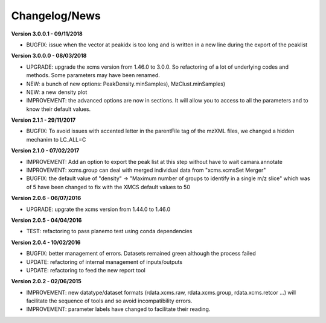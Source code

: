 
Changelog/News
--------------

**Version 3.0.0.1 - 09/11/2018**

- BUGFIX: issue when the vector at peakidx is too long and is written in a new line during the export of the peaklist

**Version 3.0.0.0 - 08/03/2018**

- UPGRADE: upgrade the xcms version from 1.46.0 to 3.0.0. So refactoring of a lot of underlying codes and methods. Some parameters may have been renamed.

- NEW: a bunch of new options: PeakDensity.minSamples), MzClust.minSamples)

- NEW: a new density plot

- IMPROVEMENT: the advanced options are now in sections. It will allow you to access to all the parameters and to know their default values.


**Version 2.1.1 - 29/11/2017**

- BUGFIX: To avoid issues with accented letter in the parentFile tag of the mzXML files, we changed a hidden mechanim to LC_ALL=C


**Version 2.1.0 - 07/02/2017**

- IMPROVEMENT: Add an option to export the peak list at this step without have to wait camara.annotate

- IMPROVEMENT: xcms.group can deal with merged individual data from "xcms.xcmsSet Merger"

- BUGFIX: the default value of "density" -> "Maximum number of groups to identify in a single m/z slice" which was of 5 have been changed to fix with the XMCS default values to 50


**Version 2.0.6 - 06/07/2016**

- UPGRADE: upgrate the xcms version from 1.44.0 to 1.46.0


**Version 2.0.5 - 04/04/2016**

- TEST: refactoring to pass planemo test using conda dependencies


**Version 2.0.4 - 10/02/2016**

- BUGFIX: better management of errors. Datasets remained green although the process failed

- UPDATE: refactoring of internal management of inputs/outputs

- UPDATE: refactoring to feed the new report tool


**Version 2.0.2 - 02/06/2015**

- IMPROVEMENT: new datatype/dataset formats (rdata.xcms.raw, rdata.xcms.group, rdata.xcms.retcor ...) will facilitate the sequence of tools and so avoid incompatibility errors.

- IMPROVEMENT: parameter labels have changed to facilitate their reading.
